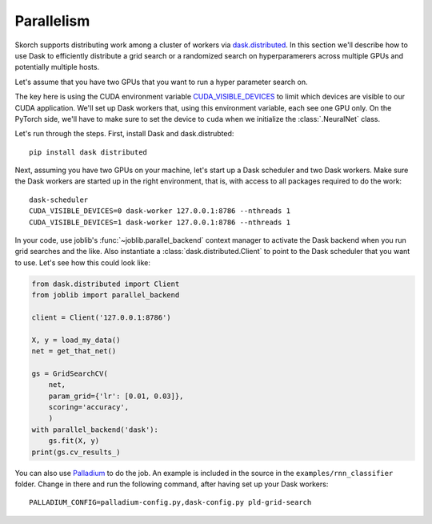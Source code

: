 ===========
Parallelism
===========

Skorch supports distributing work among a cluster of workers via
`dask.distributed <http://distributed.readthedocs.io>`_.  In this
section we'll describe how to use Dask to efficiently distribute a
grid search or a randomized search on hyperparamerers across multiple
GPUs and potentially multiple hosts.

Let's assume that you have two GPUs that you want to run a hyper
parameter search on.

The key here is using the CUDA environment variable
`CUDA_VISIBLE_DEVICES
<https://devblogs.nvidia.com/cuda-pro-tip-control-gpu-visibility-cuda_visible_devices/>`_
to limit which devices are visible to our CUDA application.  We'll set
up Dask workers that, using this environment variable, each see one
GPU only.  On the PyTorch side, we'll have to make sure to set the
device to ``cuda`` when we initialize the :class:`.NeuralNet` class.

Let's run through the steps.  First, install Dask and dask.distrubted::

  pip install dask distributed

Next, assuming you have two GPUs on your machine, let's start up a
Dask scheduler and two Dask workers.  Make sure the Dask workers are
started up in the right environment, that is, with access to all
packages required to do the work::

  dask-scheduler
  CUDA_VISIBLE_DEVICES=0 dask-worker 127.0.0.1:8786 --nthreads 1
  CUDA_VISIBLE_DEVICES=1 dask-worker 127.0.0.1:8786 --nthreads 1

In your code, use joblib's :func:`~joblib.parallel_backend` context
manager to activate the Dask backend when you run grid searches and
the like.  Also instantiate a :class:`dask.distributed.Client` to
point to the Dask scheduler that you want to use.  Let's see how this
could look like:

.. code:: python

    from dask.distributed import Client
    from joblib import parallel_backend

    client = Client('127.0.0.1:8786')

    X, y = load_my_data()
    net = get_that_net()

    gs = GridSearchCV(
        net,
        param_grid={'lr': [0.01, 0.03]},
        scoring='accuracy',
        )
    with parallel_backend('dask'):
        gs.fit(X, y)
    print(gs.cv_results_)

You can also use `Palladium <http://palladium.readthedocs.io>`_ to do
the job.  An example is included in the source in the
``examples/rnn_classifier`` folder.  Change in there and run the
following command, after having set up your Dask workers::

  PALLADIUM_CONFIG=palladium-config.py,dask-config.py pld-grid-search
